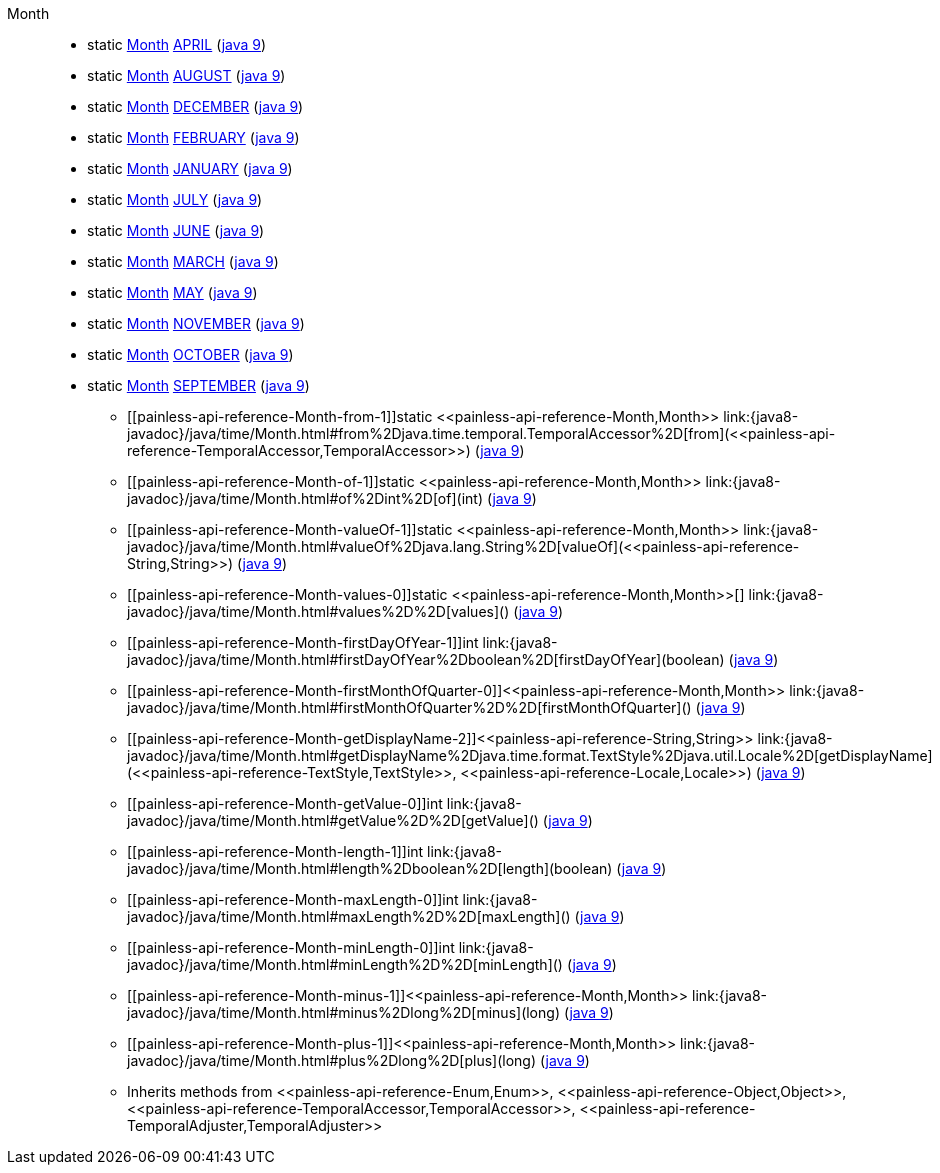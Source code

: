 ////
Automatically generated by PainlessDocGenerator. Do not edit.
Rebuild by running `gradle generatePainlessApi`.
////

[[painless-api-reference-Month]]++Month++::
** [[painless-api-reference-Month-APRIL]]static <<painless-api-reference-Month,Month>> link:{java8-javadoc}/java/time/Month.html#APRIL[APRIL] (link:{java9-javadoc}/java/time/Month.html#APRIL[java 9])
** [[painless-api-reference-Month-AUGUST]]static <<painless-api-reference-Month,Month>> link:{java8-javadoc}/java/time/Month.html#AUGUST[AUGUST] (link:{java9-javadoc}/java/time/Month.html#AUGUST[java 9])
** [[painless-api-reference-Month-DECEMBER]]static <<painless-api-reference-Month,Month>> link:{java8-javadoc}/java/time/Month.html#DECEMBER[DECEMBER] (link:{java9-javadoc}/java/time/Month.html#DECEMBER[java 9])
** [[painless-api-reference-Month-FEBRUARY]]static <<painless-api-reference-Month,Month>> link:{java8-javadoc}/java/time/Month.html#FEBRUARY[FEBRUARY] (link:{java9-javadoc}/java/time/Month.html#FEBRUARY[java 9])
** [[painless-api-reference-Month-JANUARY]]static <<painless-api-reference-Month,Month>> link:{java8-javadoc}/java/time/Month.html#JANUARY[JANUARY] (link:{java9-javadoc}/java/time/Month.html#JANUARY[java 9])
** [[painless-api-reference-Month-JULY]]static <<painless-api-reference-Month,Month>> link:{java8-javadoc}/java/time/Month.html#JULY[JULY] (link:{java9-javadoc}/java/time/Month.html#JULY[java 9])
** [[painless-api-reference-Month-JUNE]]static <<painless-api-reference-Month,Month>> link:{java8-javadoc}/java/time/Month.html#JUNE[JUNE] (link:{java9-javadoc}/java/time/Month.html#JUNE[java 9])
** [[painless-api-reference-Month-MARCH]]static <<painless-api-reference-Month,Month>> link:{java8-javadoc}/java/time/Month.html#MARCH[MARCH] (link:{java9-javadoc}/java/time/Month.html#MARCH[java 9])
** [[painless-api-reference-Month-MAY]]static <<painless-api-reference-Month,Month>> link:{java8-javadoc}/java/time/Month.html#MAY[MAY] (link:{java9-javadoc}/java/time/Month.html#MAY[java 9])
** [[painless-api-reference-Month-NOVEMBER]]static <<painless-api-reference-Month,Month>> link:{java8-javadoc}/java/time/Month.html#NOVEMBER[NOVEMBER] (link:{java9-javadoc}/java/time/Month.html#NOVEMBER[java 9])
** [[painless-api-reference-Month-OCTOBER]]static <<painless-api-reference-Month,Month>> link:{java8-javadoc}/java/time/Month.html#OCTOBER[OCTOBER] (link:{java9-javadoc}/java/time/Month.html#OCTOBER[java 9])
** [[painless-api-reference-Month-SEPTEMBER]]static <<painless-api-reference-Month,Month>> link:{java8-javadoc}/java/time/Month.html#SEPTEMBER[SEPTEMBER] (link:{java9-javadoc}/java/time/Month.html#SEPTEMBER[java 9])
* ++[[painless-api-reference-Month-from-1]]static <<painless-api-reference-Month,Month>> link:{java8-javadoc}/java/time/Month.html#from%2Djava.time.temporal.TemporalAccessor%2D[from](<<painless-api-reference-TemporalAccessor,TemporalAccessor>>)++ (link:{java9-javadoc}/java/time/Month.html#from%2Djava.time.temporal.TemporalAccessor%2D[java 9])
* ++[[painless-api-reference-Month-of-1]]static <<painless-api-reference-Month,Month>> link:{java8-javadoc}/java/time/Month.html#of%2Dint%2D[of](int)++ (link:{java9-javadoc}/java/time/Month.html#of%2Dint%2D[java 9])
* ++[[painless-api-reference-Month-valueOf-1]]static <<painless-api-reference-Month,Month>> link:{java8-javadoc}/java/time/Month.html#valueOf%2Djava.lang.String%2D[valueOf](<<painless-api-reference-String,String>>)++ (link:{java9-javadoc}/java/time/Month.html#valueOf%2Djava.lang.String%2D[java 9])
* ++[[painless-api-reference-Month-values-0]]static <<painless-api-reference-Month,Month>>[] link:{java8-javadoc}/java/time/Month.html#values%2D%2D[values]()++ (link:{java9-javadoc}/java/time/Month.html#values%2D%2D[java 9])
* ++[[painless-api-reference-Month-firstDayOfYear-1]]int link:{java8-javadoc}/java/time/Month.html#firstDayOfYear%2Dboolean%2D[firstDayOfYear](boolean)++ (link:{java9-javadoc}/java/time/Month.html#firstDayOfYear%2Dboolean%2D[java 9])
* ++[[painless-api-reference-Month-firstMonthOfQuarter-0]]<<painless-api-reference-Month,Month>> link:{java8-javadoc}/java/time/Month.html#firstMonthOfQuarter%2D%2D[firstMonthOfQuarter]()++ (link:{java9-javadoc}/java/time/Month.html#firstMonthOfQuarter%2D%2D[java 9])
* ++[[painless-api-reference-Month-getDisplayName-2]]<<painless-api-reference-String,String>> link:{java8-javadoc}/java/time/Month.html#getDisplayName%2Djava.time.format.TextStyle%2Djava.util.Locale%2D[getDisplayName](<<painless-api-reference-TextStyle,TextStyle>>, <<painless-api-reference-Locale,Locale>>)++ (link:{java9-javadoc}/java/time/Month.html#getDisplayName%2Djava.time.format.TextStyle%2Djava.util.Locale%2D[java 9])
* ++[[painless-api-reference-Month-getValue-0]]int link:{java8-javadoc}/java/time/Month.html#getValue%2D%2D[getValue]()++ (link:{java9-javadoc}/java/time/Month.html#getValue%2D%2D[java 9])
* ++[[painless-api-reference-Month-length-1]]int link:{java8-javadoc}/java/time/Month.html#length%2Dboolean%2D[length](boolean)++ (link:{java9-javadoc}/java/time/Month.html#length%2Dboolean%2D[java 9])
* ++[[painless-api-reference-Month-maxLength-0]]int link:{java8-javadoc}/java/time/Month.html#maxLength%2D%2D[maxLength]()++ (link:{java9-javadoc}/java/time/Month.html#maxLength%2D%2D[java 9])
* ++[[painless-api-reference-Month-minLength-0]]int link:{java8-javadoc}/java/time/Month.html#minLength%2D%2D[minLength]()++ (link:{java9-javadoc}/java/time/Month.html#minLength%2D%2D[java 9])
* ++[[painless-api-reference-Month-minus-1]]<<painless-api-reference-Month,Month>> link:{java8-javadoc}/java/time/Month.html#minus%2Dlong%2D[minus](long)++ (link:{java9-javadoc}/java/time/Month.html#minus%2Dlong%2D[java 9])
* ++[[painless-api-reference-Month-plus-1]]<<painless-api-reference-Month,Month>> link:{java8-javadoc}/java/time/Month.html#plus%2Dlong%2D[plus](long)++ (link:{java9-javadoc}/java/time/Month.html#plus%2Dlong%2D[java 9])
* Inherits methods from ++<<painless-api-reference-Enum,Enum>>++, ++<<painless-api-reference-Object,Object>>++, ++<<painless-api-reference-TemporalAccessor,TemporalAccessor>>++, ++<<painless-api-reference-TemporalAdjuster,TemporalAdjuster>>++
